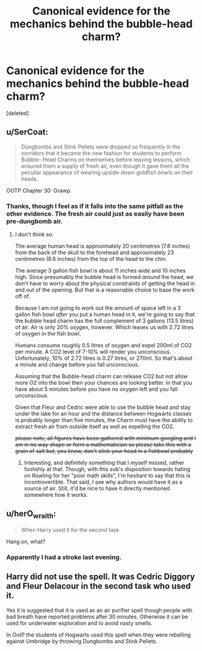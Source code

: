 #+TITLE: Canonical evidence for the mechanics behind the bubble-head charm?

* Canonical evidence for the mechanics behind the bubble-head charm?
:PROPERTIES:
:Score: 5
:DateUnix: 1585294297.0
:DateShort: 2020-Mar-27
:FlairText: Discussion
:END:
[deleted]


** u/SerCoat:
#+begin_quote
  Dungbombs and Stink Pellets were dropped so frequently in the corridors that it became the new fashion for students to perform Bubble- Head Charms on themselves before leaving lessons, which ensured them a supply of fresh air, even though it gave them all the peculiar appearance of wearing upside-down goldfish bowls on their heads.
#+end_quote

OOTP Chapter 30: Grawp.
:PROPERTIES:
:Author: SerCoat
:Score: 12
:DateUnix: 1585301342.0
:DateShort: 2020-Mar-27
:END:

*** Thanks, though I feel as if it falls into the same pitfall as the other evidence. The fresh air could just as easily have been pre-dungbomb air.
:PROPERTIES:
:Author: Impossible-Poetry
:Score: 2
:DateUnix: 1585326396.0
:DateShort: 2020-Mar-27
:END:

**** I don't think so.

The average human head is approximately 20 centimetres (7.8 inches) from the back of the skull to the forehead and approximately 23 centimetres (8.6 inches) from the top of the head to the chin.

The average 3 gallon fish bowl is about 11 inches wide and 10 inches high. Since presumably the bubble head is formed /around/ the head, we don't have to worry about the physical constraints of getting the head in and out of the opening. But that is a reasonable choice to base the work off of.

Because I am not going to work out the amount of space left in a 3 gallon fish bowl /after/ you put a human head in it, we're going to say that the bubble head charm has the full complement of 3 gallons (13.5 litres) of air. Air is only 20% oxygen, however. Which leaves us with 2.72 litres of oxygen in the fish bowl.

Humans consume roughly 0.5 litres of oxygen and expel 200ml of CO2 per minute. A CO2 level of 7-10% will render you unconscious. Unfortunately, 10% of 2.72 litres is 0.27 litres, or 270ml. So that's about a minute and change before you fall unconscious.

Assuming that the Bubble-head charm can release CO2 but not allow more O2 into the bowl then your chances are looking better. In that you have about 5 minutes before you have no oxygen left and you fall unconscious.

Given that Fleur and Cedric were able to use the bubble head and stay under the lake for an hour and the distance between Hogwarts classes is probably longer than five minutes, the Charm must have the ability to extract fresh air from outside itself as well as expelling the CO2.

+please note, all figures have been gathered with minimum googling and I am in no way shape or form a mathematician so please take this with a grain of salt but, you know, don't stick your head in a fishbowl probably+
:PROPERTIES:
:Author: SerCoat
:Score: 5
:DateUnix: 1585338511.0
:DateShort: 2020-Mar-28
:END:

***** Interesting, and definitely something that I myself missed, rather foolishly at that. Though, with this sub's disposition towards hating on Rowling for her "poor math skills", I'm hesitant to say that this is incontrovertible. That said, I see why authors would have it as a source of air. Still, it'd be nice to have it directly mentioned somewhere how it works.
:PROPERTIES:
:Author: Impossible-Poetry
:Score: 2
:DateUnix: 1585341800.0
:DateShort: 2020-Mar-28
:END:


** u/herO_wraith:
#+begin_quote
  When Harry used it for the second task
#+end_quote

Hang on, what?
:PROPERTIES:
:Author: herO_wraith
:Score: 6
:DateUnix: 1585296207.0
:DateShort: 2020-Mar-27
:END:

*** Apparently I had a stroke last evening.
:PROPERTIES:
:Author: Impossible-Poetry
:Score: 1
:DateUnix: 1585326363.0
:DateShort: 2020-Mar-27
:END:


** Harry did not use the spell. It was Cedric Diggory and Fleur Delacour in the second task who used it.

Yes it is suggested that it is used as an air purifier spell though people with bad breath have reported problems after 30 minutes. Otherwise it can be used for underwater exploration and to avoid nasty smells.

In OotP the students of Hogwarts used this spell when they were rebelling against Umbridge by throwing Dungbombs and Stink Pellets.
:PROPERTIES:
:Author: HHrPie
:Score: 6
:DateUnix: 1585296660.0
:DateShort: 2020-Mar-27
:END:
